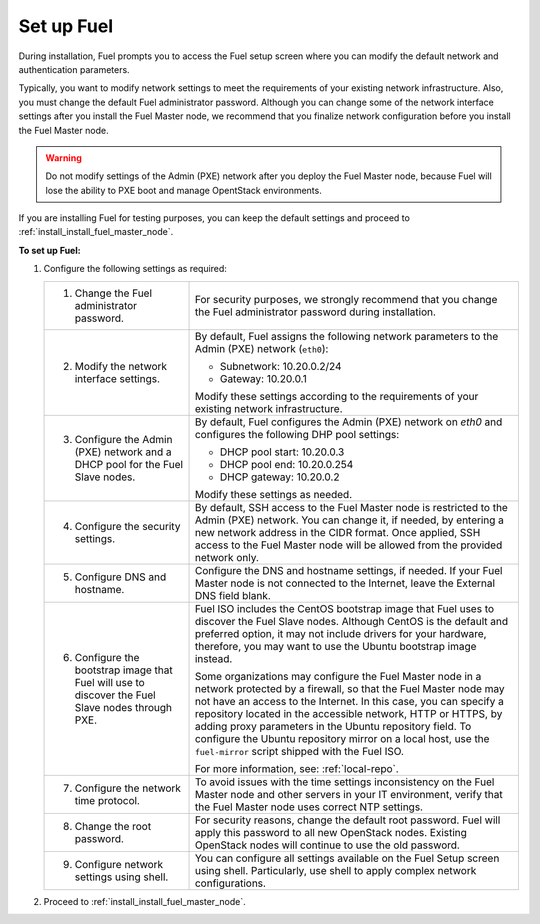 .. _install_set_up_fuel:

Set up Fuel
-----------

During installation, Fuel prompts you to access the Fuel setup screen where you
can modify the default network and authentication parameters.

.. image:: /_images/deliverables/scr_fuel_setup.png
   :width: 60%
   :align: center

Typically, you want to modify network settings to meet the requirements of
your existing network infrastructure. Also, you must change the default Fuel
administrator password. Although you can change some of the network interface
settings after you install the Fuel Master node, we recommend that you
finalize network configuration before you install the Fuel Master node.

.. warning::
   Do not modify settings of the Admin (PXE) network after you deploy the Fuel
   Master node, because Fuel will lose the ability to PXE boot and manage
   OpentStack environments.

If you are installing Fuel for testing purposes, you can keep the default
settings and proceed to :ref:`install_install_fuel_master_node`.

**To set up Fuel:**

#. Configure the following settings as required:

   +--------------------------------------+----------------------------------+
   | 1. Change the Fuel administrator     | For security purposes, we        |
   |    password.                         | strongly recommend that you      |
   |                                      | change the Fuel administrator    |
   |                                      | password during installation.    |
   +--------------------------------------+----------------------------------+
   | 2. Modify the network interface      | By default, Fuel assigns the     |
   |    settings.                         | following network parameters to  |
   |                                      | the Admin (PXE) network          |
   |                                      | (``eth0``):                      |
   |                                      |                                  |
   |                                      | * Subnetwork: 10.20.0.2/24       |
   |                                      | * Gateway: 10.20.0.1             |
   |                                      |                                  |
   |                                      | Modify these settings            |
   |                                      | according to the requirements of |
   |                                      | your existing network            |
   |                                      | infrastructure.                  |
   +--------------------------------------+----------------------------------+
   | 3. Configure the Admin (PXE) network | By default, Fuel configures the  |
   |    and a DHCP pool for the Fuel Slave| Admin (PXE) network on `eth0` and|
   |    nodes.                            | configures the following DHP pool|
   |                                      | settings:                        |
   |                                      |                                  |
   |                                      | * DHCP pool start: 10.20.0.3     |
   |                                      | * DHCP pool end: 10.20.0.254     |
   |                                      | * DHCP gateway: 10.20.0.2        |
   |                                      |                                  |
   |                                      | Modify these settings as needed. |
   +--------------------------------------+----------------------------------+
   | 4. Configure the security settings.  | By default, SSH access to the    |
   |                                      | Fuel Master node is restricted   |
   |                                      | to the Admin (PXE) network.      |
   |                                      | You can change it, if            |
   |                                      | needed, by entering a new network|
   |                                      | address in the CIDR format. Once |
   |                                      | applied, SSH access to the Fuel  |
   |                                      | Master node will be allowed from |
   |                                      | the provided network only.       |
   +--------------------------------------+----------------------------------+
   | 5. Configure DNS and hostname.       | Configure the DNS and hostname   |
   |                                      | settings, if needed. If your Fuel|
   |                                      | Master node is not connected to  |
   |                                      | the Internet, leave the External |
   |                                      | DNS field blank.                 |
   +--------------------------------------+----------------------------------+
   | 6. Configure the bootstrap image that| Fuel ISO includes the CentOS     |
   |    Fuel will use to discover the Fuel| bootstrap image that Fuel uses   |
   |    Slave nodes through PXE.          | to discover the Fuel Slave nodes.|
   |                                      | Although CentOS is the default   |
   |                                      | and preferred option, it may not |
   |                                      | include drivers for your         |
   |                                      | hardware, therefore, you may want|
   |                                      | to use the Ubuntu bootstrap image|
   |                                      | instead.                         |
   |                                      |                                  |
   |                                      | Some organizations may           |
   |                                      | configure the Fuel Master node in|
   |                                      | a network protected by a         |
   |                                      | firewall,                        |
   |                                      | so that the Fuel Master node may |
   |                                      | not have an access to the        |
   |                                      | Internet. In this case, you can  |
   |                                      | specify a repository located in  |
   |                                      | the accessible network, HTTP or  |
   |                                      | HTTPS, by adding proxy           |
   |                                      | parameters in the Ubuntu         |
   |                                      | repository field. To configure   |
   |                                      | the Ubuntu repository mirror     |
   |                                      | on a local host, use the         |
   |                                      | ``fuel-mirror`` script           |
   |                                      | shipped with the Fuel ISO.       |
   |                                      |                                  |
   |                                      | For more information, see:       |
   |                                      | :ref:`local-repo`.               |
   +--------------------------------------+----------------------------------+
   | 7. Configure the network time        | To avoid issues with the time    |
   |    protocol.                         | settings inconsistency on the    |
   |                                      | Fuel Master node and other       |
   |                                      | servers in your IT environment,  |
   |                                      | verify that the Fuel Master node |
   |                                      | uses correct NTP settings.       |
   +--------------------------------------+----------------------------------+
   | 8. Change the root password.         | For security reasons, change the |
   |                                      | default root password. Fuel will |
   |                                      | apply this password to all new   |
   |                                      | OpenStack nodes. Existing        |
   |                                      | OpenStack nodes will continue to |
   |                                      | use the old password.            |
   +--------------------------------------+----------------------------------+
   | 9. Configure network settings using  | You can configure all settings   |
   |    shell.                            | available on the Fuel Setup      |
   |                                      | screen using shell.              |
   |                                      | Particularly, use shell to       |
   |                                      | apply complex network            |
   |                                      | configurations.                  |
   +--------------------------------------+----------------------------------+

2. Proceed to :ref:`install_install_fuel_master_node`.

.. seealso::

   - :ref:`Configure a network interface for the Fuel web UI
     <install_configure_a_network_interface_for_fuel_web_ui>`
   - :ref:`Change the Admin (PXE) network interface <install_change_admin_network_interface>`
